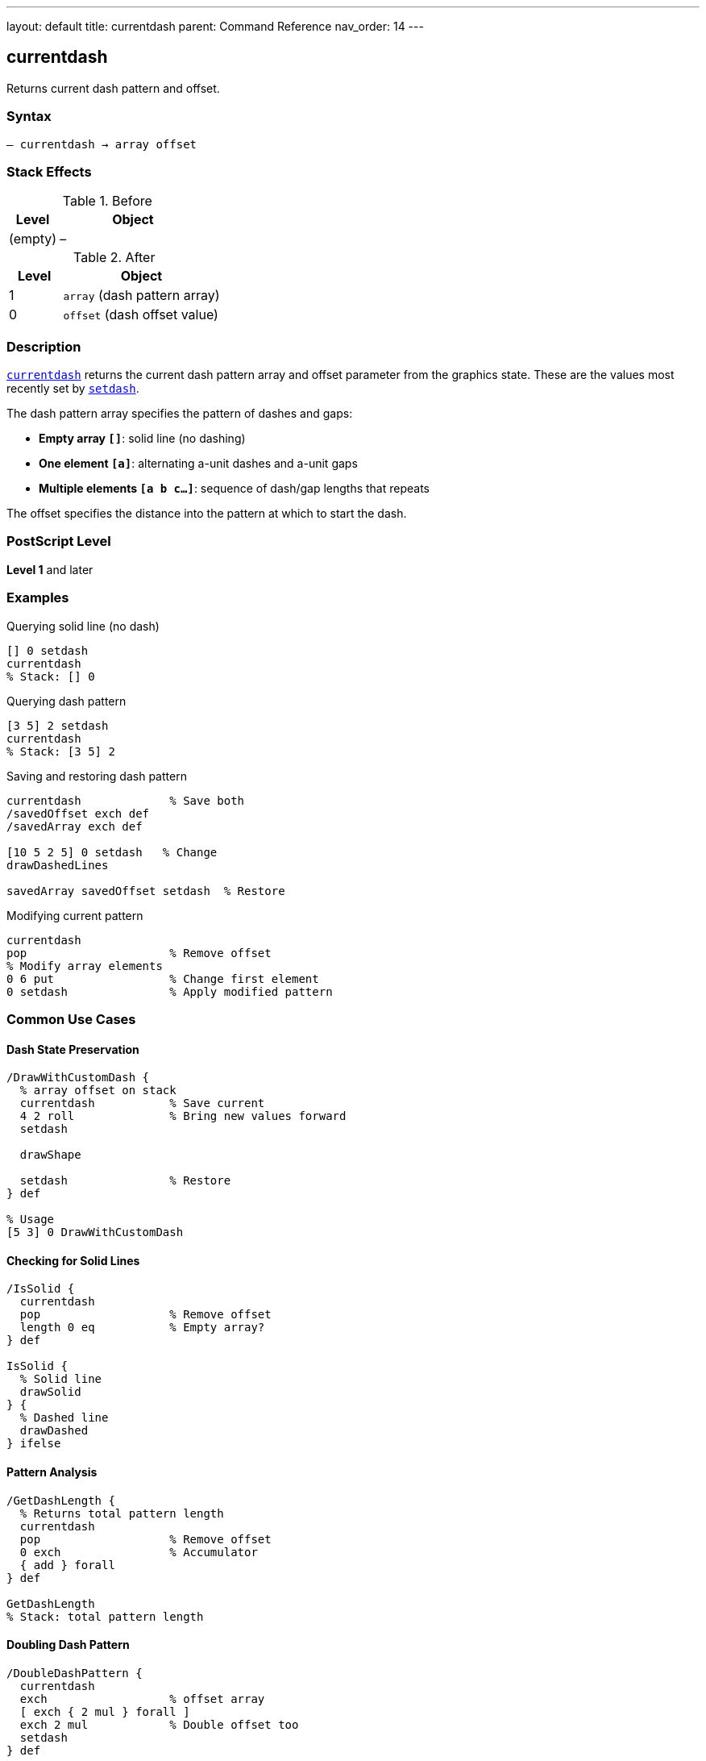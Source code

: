 ---
layout: default
title: currentdash
parent: Command Reference
nav_order: 14
---

== currentdash

Returns current dash pattern and offset.

=== Syntax

----
– currentdash → array offset
----

=== Stack Effects

.Before
[cols="1,3"]
|===
| Level | Object

| (empty)
| –
|===

.After
[cols="1,3"]
|===
| Level | Object

| 1
| `array` (dash pattern array)

| 0
| `offset` (dash offset value)
|===

=== Description

link:/commands/references/currentdash/[`currentdash`] returns the current dash pattern array and offset parameter from the graphics state. These are the values most recently set by link:/commands/references/setdash/[`setdash`].

The dash pattern array specifies the pattern of dashes and gaps:

* **Empty array `[]`**: solid line (no dashing)
* **One element `[a]`**: alternating a-unit dashes and a-unit gaps
* **Multiple elements `[a b c...]`**: sequence of dash/gap lengths that repeats

The offset specifies the distance into the pattern at which to start the dash.

=== PostScript Level

*Level 1* and later

=== Examples

.Querying solid line (no dash)
[source,postscript]
----
[] 0 setdash
currentdash
% Stack: [] 0
----

.Querying dash pattern
[source,postscript]
----
[3 5] 2 setdash
currentdash
% Stack: [3 5] 2
----

.Saving and restoring dash pattern
[source,postscript]
----
currentdash             % Save both
/savedOffset exch def
/savedArray exch def

[10 5 2 5] 0 setdash   % Change
drawDashedLines

savedArray savedOffset setdash  % Restore
----

.Modifying current pattern
[source,postscript]
----
currentdash
pop                     % Remove offset
% Modify array elements
0 6 put                 % Change first element
0 setdash               % Apply modified pattern
----

=== Common Use Cases

==== Dash State Preservation

[source,postscript]
----
/DrawWithCustomDash {
  % array offset on stack
  currentdash           % Save current
  4 2 roll              % Bring new values forward
  setdash

  drawShape

  setdash               % Restore
} def

% Usage
[5 3] 0 DrawWithCustomDash
----

==== Checking for Solid Lines

[source,postscript]
----
/IsSolid {
  currentdash
  pop                   % Remove offset
  length 0 eq           % Empty array?
} def

IsSolid {
  % Solid line
  drawSolid
} {
  % Dashed line
  drawDashed
} ifelse
----

==== Pattern Analysis

[source,postscript]
----
/GetDashLength {
  % Returns total pattern length
  currentdash
  pop                   % Remove offset
  0 exch                % Accumulator
  { add } forall
} def

GetDashLength
% Stack: total pattern length
----

==== Doubling Dash Pattern

[source,postscript]
----
/DoubleDashPattern {
  currentdash
  exch                  % offset array
  [ exch { 2 mul } forall ]
  exch 2 mul            % Double offset too
  setdash
} def
----

=== Common Pitfalls

WARNING: *Returned Array is Copy* - Modifying returned array requires calling link:/commands/references/setdash/[`setdash`].

[source,postscript]
----
currentdash pop
0 10 put                % Modifies array
% Pattern unchanged until setdash called
0 setdash
----

WARNING: *Array Can Be Empty* - Empty array means solid line.

[source,postscript]
----
currentdash pop
length                  % Could be 0
dup 0 eq {
  % Handle solid line case
} if
----

TIP: *Save Both Values* - Always save both array and offset for complete restoration.

=== Error Conditions

[cols="1,3"]
|===
| Error | Condition

| [`stackoverflow`]
| Fewer than 2 free stack positions
|===

=== Implementation Notes

* Fast query operation
* No modification to graphics state
* Returns copy of dash array
* Returns both array and offset
* Default is `[] 0` (solid line)
* Widely supported (Level 1)

=== Dash Pattern Behavior

Common patterns:

[source,postscript]
----
[] 0           % Solid line: ─────────────
[3] 0          % Equal dash/gap: ───   ───   ───
[5 3] 0        % Long dash, short gap: ─────   ─────
[10 3 3 3] 0   % Dash-dot: ──────────   ───   ──────────
[2 2] 0        % Dots: ──  ──  ──  ──
[2 2] 1        % Dots offset: ── ── ── ──
----

=== Pattern Offset Effect

[source,postscript]
----
% Pattern: [6 3]
[6 3] 0 setdash   % ██████   ███████   ██████
[6 3] 3 setdash   % ███   ██████   ██████   ███
[6 3] 6 setdash   % ██████   ██████   ██████
----

=== See Also

* link:/commands/references/setdash/[`setdash`] - Set dash pattern
* link:/commands/references/currentlinewidth/[`currentlinewidth`] - Get line width
* link:/commands/references/currentlinecap/[`currentlinecap`] - Get line cap style
* link:/commands/references/currentlinejoin/[`currentlinejoin`] - Get line join style
